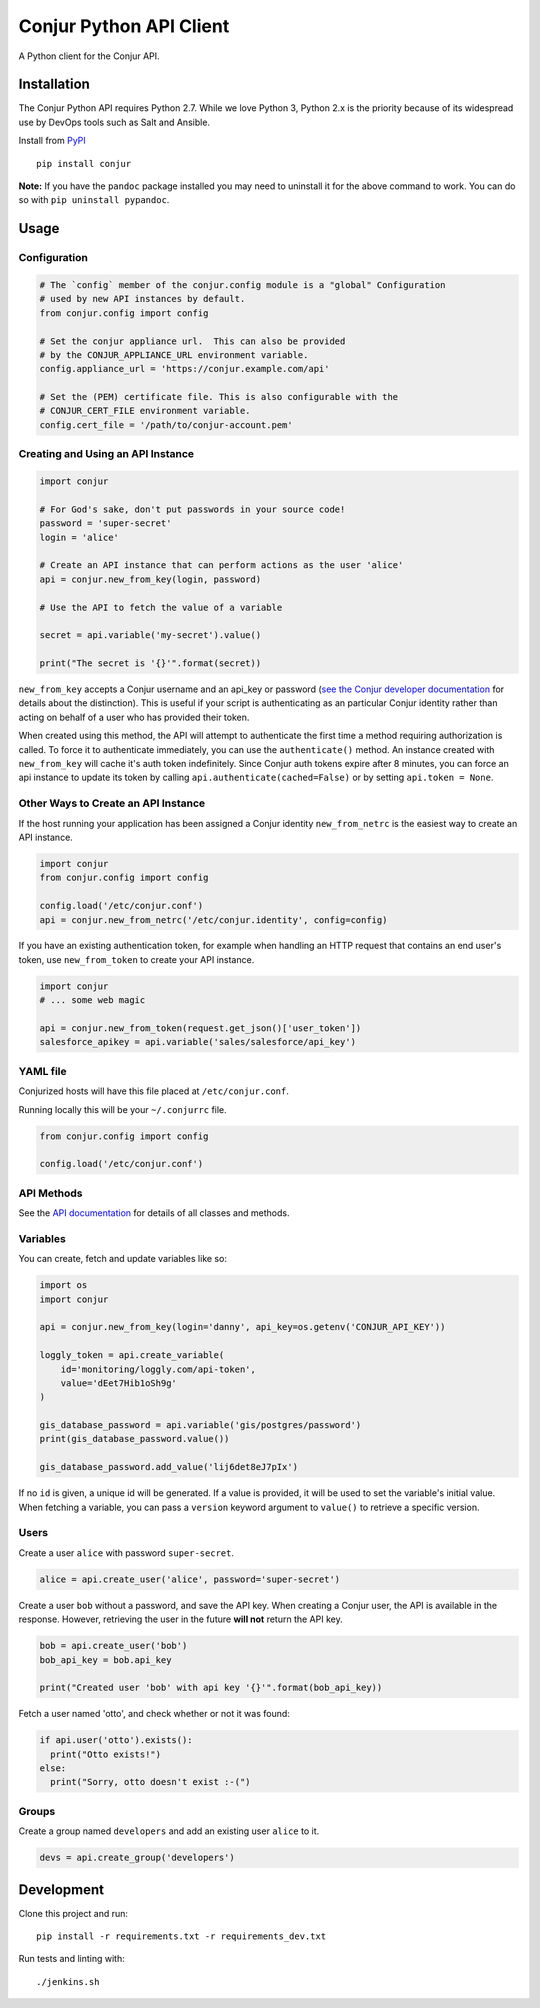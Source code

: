 Conjur Python API Client
========================

A Python client for the Conjur API.

Installation
------------

The Conjur Python API requires Python 2.7. While we love Python 3,
Python 2.x is the priority because of its widespread use by DevOps tools
such as Salt and Ansible.

Install from `PyPI <https://pypi.python.org/pypi/Conjur>`__

::

    pip install conjur

**Note:** If you have the ``pandoc`` package installed you may need to
uninstall it for the above command to work. You can do so with
``pip uninstall pypandoc``.

Usage
-----

Configuration
~~~~~~~~~~~~~

.. code:: python

    # The `config` member of the conjur.config module is a "global" Configuration
    # used by new API instances by default.
    from conjur.config import config

    # Set the conjur appliance url.  This can also be provided
    # by the CONJUR_APPLIANCE_URL environment variable.
    config.appliance_url = 'https://conjur.example.com/api'

    # Set the (PEM) certificate file. This is also configurable with the
    # CONJUR_CERT_FILE environment variable.
    config.cert_file = '/path/to/conjur-account.pem'

Creating and Using an API Instance
~~~~~~~~~~~~~~~~~~~~~~~~~~~~~~~~~~

.. code:: python

    import conjur

    # For God's sake, don't put passwords in your source code!
    password = 'super-secret'
    login = 'alice'

    # Create an API instance that can perform actions as the user 'alice'
    api = conjur.new_from_key(login, password)

    # Use the API to fetch the value of a variable

    secret = api.variable('my-secret').value()

    print("The secret is '{}'".format(secret))

``new_from_key`` accepts a Conjur username and an api\_key or password
(`see the Conjur developer
documentation <http://developer.conjur.net/reference/services/authentication/authenticate.html>`__
for details about the distinction). This is useful if your script is
authenticating as an particular Conjur identity rather than acting on
behalf of a user who has provided their token.

When created using this method, the API will attempt to authenticate the
first time a method requiring authorization is called. To force it to
authenticate immediately, you can use the ``authenticate()`` method. An
instance created with ``new_from_key`` will cache it's auth token
indefinitely. Since Conjur auth tokens expire after 8 minutes, you can
force an api instance to update its token by calling
``api.authenticate(cached=False)`` or by setting ``api.token = None``.

Other Ways to Create an API Instance
~~~~~~~~~~~~~~~~~~~~~~~~~~~~~~~~~~~~

If the host running your application has been assigned a Conjur identity
``new_from_netrc`` is the easiest way to create an API instance.

.. code:: python

    import conjur
    from conjur.config import config

    config.load('/etc/conjur.conf')
    api = conjur.new_from_netrc('/etc/conjur.identity', config=config)

If you have an existing authentication token, for example when handling
an HTTP request that contains an end user's token, use
``new_from_token`` to create your API instance.

.. code:: python

    import conjur
    # ... some web magic

    api = conjur.new_from_token(request.get_json()['user_token'])
    salesforce_apikey = api.variable('sales/salesforce/api_key')

YAML file
~~~~~~~~~

Conjurized hosts will have this file placed at ``/etc/conjur.conf``.

Running locally this will be your ``~/.conjurrc`` file.

.. code:: python

    from conjur.config import config

    config.load('/etc/conjur.conf')

API Methods
~~~~~~~~~~~

See the `API
documentation <https://conjurinc.github.io/api-python/conjur>`__ for
details of all classes and methods.

Variables
~~~~~~~~~

You can create, fetch and update variables like so:

.. code:: python

    import os
    import conjur

    api = conjur.new_from_key(login='danny', api_key=os.getenv('CONJUR_API_KEY'))

    loggly_token = api.create_variable(
        id='monitoring/loggly.com/api-token',
        value='dEet7Hib1oSh9g'
    )

    gis_database_password = api.variable('gis/postgres/password')
    print(gis_database_password.value())

    gis_database_password.add_value('lij6det8eJ7pIx')

If no ``id`` is given, a unique id will be generated. If a value is
provided, it will be used to set the variable's initial value. When
fetching a variable, you can pass a ``version`` keyword argument to
``value()`` to retrieve a specific version.

Users
~~~~~

Create a user ``alice`` with password ``super-secret``.

.. code:: python

    alice = api.create_user('alice', password='super-secret')

Create a user ``bob`` without a password, and save the API key. When
creating a Conjur user, the API is available in the response. However,
retrieving the user in the future **will not** return the API key.

.. code:: python

    bob = api.create_user('bob')
    bob_api_key = bob.api_key

    print("Created user 'bob' with api key '{}'".format(bob_api_key))

Fetch a user named 'otto', and check whether or not it was found:

.. code:: python

    if api.user('otto').exists():
      print("Otto exists!")
    else:
      print("Sorry, otto doesn't exist :-(")

Groups
~~~~~~

Create a group named ``developers`` and add an existing user ``alice``
to it.

.. code:: python

    devs = api.create_group('developers')

Development
-----------

Clone this project and run:

::

    pip install -r requirements.txt -r requirements_dev.txt

Run tests and linting with:

::

    ./jenkins.sh
